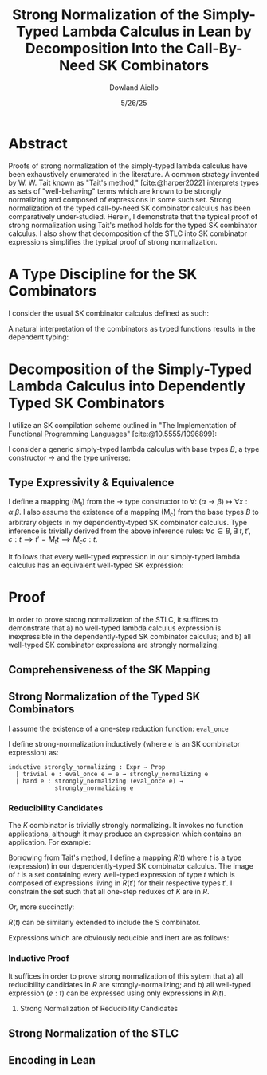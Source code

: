 #+TITLE: Strong Normalization of the Simply-Typed Lambda Calculus in Lean by Decomposition Into the Call-By-Need SK Combinators
#+AUTHOR: Dowland Aiello
#+DATE: 5/26/25
#+BIBLIOGRAPHY: bibliography.bib
#+LATEX_HEADER: \usepackage{mathpartir}
#+LATEX_HEADER: \usepackage{amsthm}
#+LATEX_HEADER: \usepackage{amsmath}
#+LATEX_HEADER: \usepackage{hyperref}
#+LATEX_HEADER: \newtheorem{theorem}{Theorem}[section]
#+LATEX_HEADER: \newtheorem{lemma}[theorem]{Lemma}

* Abstract

Proofs of strong normalization of the simply-typed lambda calculus have been exhaustively enumerated in the literature. A common strategy invented by W. W. Tait known as "Tait's method," [cite:@harper2022] interprets types as sets of "well-behaving" terms which are known to be strongly normalizing and composed of expressions in some such set.
Strong normalization of the typed call-by-need SK combinator calculus has been comparatively under-studied. Herein, I demonstrate that the typical proof of strong normalization using Tait's method holds for the typed SK combinator calculus. I also show that decomposition of the STLC into SK combinator expressions simplifies the typical proof of strong normalization.

* A Type Discipline for the SK Combinators

I consider the usual SK combinator calculus defined as such:

#+BEGIN_EXPORT latex
\begin{align}
& K xy = x \\
& S xyz = xz (yz)
\end{align}
#+END_EXPORT

A natural interpretation of the combinators as typed functions results in the dependent typing:

#+NAME: inference:1
\label{inference:1}

#+BEGIN_EXPORT latex
\[
\inferrule
  { \Gamma \vdash A : K \ \Gamma,x : A \vdash B : L }
  { \Gamma \vdash (\forall x : A.B) : L}
\]
\[
\inferrule
  { }
  { \Gamma T_{n} : T_{n + 1} }
\]
\[
\inferrule
  { \Gamma \alpha : T_{n}, \beta : T_{m}, x : \alpha, y : \beta }
  { \Gamma \vdash K : (\forall x, y.\alpha) }
\]
\[
\inferrule
  { \Gamma \alpha : T_{n}, \beta : T_{m}, \gamma : T_{o}, x : (\forall x : \alpha, y : \beta.\gamma), y : (\forall x : \alpha.\alpha), z : \alpha }
  { \Gamma \vdash S : (\forall x, y, z.\gamma) }
\]
#+END_EXPORT

#+NAME: decomplemma:1
\label{decomplemma:1}
* Decomposition of the Simply-Typed Lambda Calculus into Dependently Typed SK Combinators

I utilize an SK compilation scheme outlined in "The Implementation of Functional Programming Languages" [cite:@10.5555/1096899]:

#+BEGIN_EXPORT latex
\begin{align}
(\lambda x.e_{1}\ e_{2})\ arg &= S (\lambda x.e_{1}) (\lambda x.e_{2})\ arg \\
(\lambda x.x) &= SKK \\
(\lambda x.c) &= K c
\end{align}
#+END_EXPORT

I consider a generic simply-typed lambda calculus with base types $B$, a type constructor \rightarrow and the type universe:

#+BEGIN_EXPORT latex
\[
T = \{ t \mid t \in B\}\ \cup\ \{ t \mid \exists\  t_{1} \in T, t_{2} \in T, t = t_{1} \rightarrow t_{2} \}
\]
#+END_EXPORT

#+NAME: maplemma:1
\label{maplemma:1}
** Type Expressivity & Equivalence

I define a mapping (M_{t}) from the \rightarrow type constructor to \forall: $(\alpha \rightarrow \beta) \mapsto \forall x : \alpha.\beta$. I also assume the existence of a mapping (M_{c}) from the base types $B$ to arbitrary objects in my dependently-typed SK combinator calculus. Type inference is trivially derived from the above inference rules: $\forall c \in B, \exists\ t, t', c : t \implies t' = M_{t} t \implies M_{c} c : t$.

It follows that every well-typed expression in our simply-typed lambda calculus has an equivalent well-typed SK expression:

#+BEGIN_EXPORT latex
\begin{proof}
Assume (1) that for all $c \in B, \exists!\ c' \in M_{c}, c' = M_{c} c$.
Assume (2) that for all $\{t_{1}, t_{2}, t\} \subset T, t = (t_{1} \rightarrow t_{2}), \exists!\ t' \in M_{t}, t' = M_{t} t$.
Per \href{decomplemma:1}{above} and induction on (1) there exists a mapping from every lambda expression to an SK combinator expression.
It follows by induction on $e : t$, where $e$ is well-typed per the \href{decomplemma:1}{inference rules} that all $t \in$ the simply-typed $T$ are in $M_{t}$.
It suffices to conclude that all well-typed expressions have well-typed counterparts in the dependently-typed SK combinator calculus.
\end{proof}
#+END_EXPORT

* Proof

In order to prove strong normalization of the STLC, it suffices to demonstrate that a) no well-typed lambda calculus expression is inexpressible in the dependently-typed SK combinator calculus; and b) all well-typed SK combinator expressions are strongly normalizing.

** Comprehensiveness of the SK Mapping

#+BEGIN_EXPORT latex
\begin{proof}
Suppose (1) there exists some well-typed expression $e$ of type $t \in T$ in the STLC which is not representible in the dependently-typed SK combinator calculus. By induction: \\
\begin{itemize}
\item{If the expression is a constant, it must be contained in $M_{c}$, per the \href{maplemma:1}{above} lemma. \textbf{contradiction}} \\
\item{If the expression is a well-typed expression contained in $M_{c}$ which is a dependently-typed SK expression, its type is inferred per the \href{inference:1}{inference rules}. The expression is thus representible. \textbf{contradiction}} \\
\item If the expression is a well-typed lambda expression, its type is of the form: $\alpha \rightarrow \beta$, where $\{\alpha, \beta\} \subset T$. An image must exist in $M_{t}$ per \href{maplemma:1}{above} of the form $\forall x : \alpha.\beta$. \\
\begin{itemize}
  \item{Its body is also well-typed, and has a valid type. Its body is thus representible \textbf{by induction}.} \\
  \item{The expression is thus representible, per the \href{decomplemma:1}{decomposition rules}. \textbf{contradiction}} \\
\end{itemize}
\item{If the expression is a well-typed application $e_{1} e_{2}$, its left hand side is of type $\alpha \rightarrow \beta$, where $\{\alpha, \beta\} \subset T$. Its right hand side must be of type $beta$. The expression is thus of type $t$. By induction, the expression is representible. \textbf{contradiction}} \\
\end{itemize}

Conclusion: no expression exists which has no image in the set of well-typed dependently-typed SK combinator expressions.
\end{proof}
#+END_EXPORT

** Strong Normalization of the Typed SK Combinators

I assume the existence of a one-step reduction function: =eval_once=

I define strong-normalization inductively (where $e$ is an SK combinator expression) as:

#+BEGIN_SRC lean
inductive strongly_normalizing : Expr → Prop
  | trivial e : eval_once e = e → strongly_normalizing e
  | hard e : strongly_normalizing (eval_once e) →
             strongly_normalizing e
#+END_SRC

*** Reducibility Candidates

The $K$ combinator is trivially strongly normalizing. It invokes no function applications, although it may produce an expression which contains an application. For example:

#+BEGIN_EXPORT latex
\[
K (KK) y = KK
\]
#+END_EXPORT

Borrowing from Tait's method, I define a mapping $R(t)$ where $t$ is a type (expression) in our dependently-typed SK combinator calculus. The image of $t$ is a set containing every well-typed expression of type $t$ which is composed of expressions living in $R(t')$ for their respective types $t'$. I constrain the set such that all one-step reduxes of $K$ are in $R$.

#+BEGIN_EXPORT latex
\begin{align}
\{ K \mid \forall \alpha : T_{n},\ \beta : T_{m},\ x : \alpha,\ y : \alpha,\ K : (\forall x, y.\alpha),\ \forall arg_{1} : \alpha,\ arg_{2} : \beta, \notag \\
\text{\texttt{eval\_once}}\ K\  arg_{1}\  arg_{2} \in R(\alpha) \}
\end{align}
#+END_EXPORT

Or, more succinctly:

#+BEGIN_EXPORT latex
\[
\{ K \mid ...,\ arg_{1}\ \in R(\alpha) \}
\]
#+END_EXPORT

$R(t)$ can be similarly extended to include the S combinator.

#+BEGIN_EXPORT latex
\begin{gather*}
\{ S \mid \forall \alpha : T_{n},\ \beta : T_{m},\ \gamma : T_{o},\ T_{x} = (\forall x : \alpha, y : \beta.\gamma),\ T_{y} = (\forall x : \alpha.\alpha),\ T_{z} = \alpha, \notag \\
  x : T_{x},\ y : T_{y},\ z : T_{z},\ S : (\forall x, y, z.\gamma), \forall arg_{1} : T_{x},\ arg_{2} : T_{z},\ arg_{3} : T_{z}, \notag \\
  arg_{1} \in R(T_{x}) \land arg_{2} \in R(T_{y}) \land arg_{3} \in R(T_{z}) \}
\end{gather*}
#+END_EXPORT

Expressions which are obviously reducible and inert are as follows:

#+BEGIN_EXPORT latex
\begin{gather*}
\{ T_{n} \mid T_{n} : T_{n + 1} \}\ \cup \notag \\
\{ \text{fall} \mid \forall K : T_{n},\ L : T_{m},\ A : K,\ B : L,\ \text{fall} = (\forall x : A.B) \land \text{fall} : L \}
\end{gather*}
#+END_EXPORT

*** Inductive Proof

It suffices in order to prove strong normalization of this sytem that a) all reducibility candidates in $R$ are strongly-normalizing; and b) all well-typed expression $(e : t)$ can be expressed using only expressions in $R(t)$.

**** Strong Normalization of Reducibility Candidates

#+BEGIN_EXPORT latex
\begin{lemma}
All expressions $e$ which are well-typed with type $t$ and occupy the set $R(t)$ are strongly normalizing.
\begin{proof}
Inductively: \\
\begin{itemize}
\item 
\end{itemize}
\end{proof}
\end{lemma}
#+END_EXPORT

** Strong Normalization of the STLC
** Encoding in Lean

#+PRINT_BIBLIOGRAPHY:
